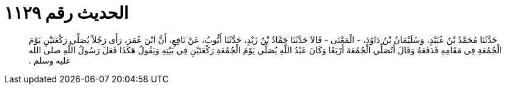 
= الحديث رقم ١١٢٩

[quote.hadith]
حَدَّثَنَا مُحَمَّدُ بْنُ عُبَيْدٍ، وَسُلَيْمَانُ بْنُ دَاوُدَ، - الْمَعْنَى - قَالاَ حَدَّثَنَا حَمَّادُ بْنُ زَيْدٍ، حَدَّثَنَا أَيُّوبُ، عَنْ نَافِعٍ، أَنَّ ابْنَ عُمَرَ، رَأَى رَجُلاً يُصَلِّي رَكْعَتَيْنِ يَوْمَ الْجُمُعَةِ فِي مَقَامِهِ فَدَفَعَهُ وَقَالَ أَتُصَلِّي الْجُمُعَةَ أَرْبَعًا وَكَانَ عَبْدُ اللَّهِ يُصَلِّي يَوْمَ الْجُمُعَةِ رَكْعَتَيْنِ فِي بَيْتِهِ وَيَقُولُ هَكَذَا فَعَلَ رَسُولُ اللَّهِ صلى الله عليه وسلم ‏.‏
